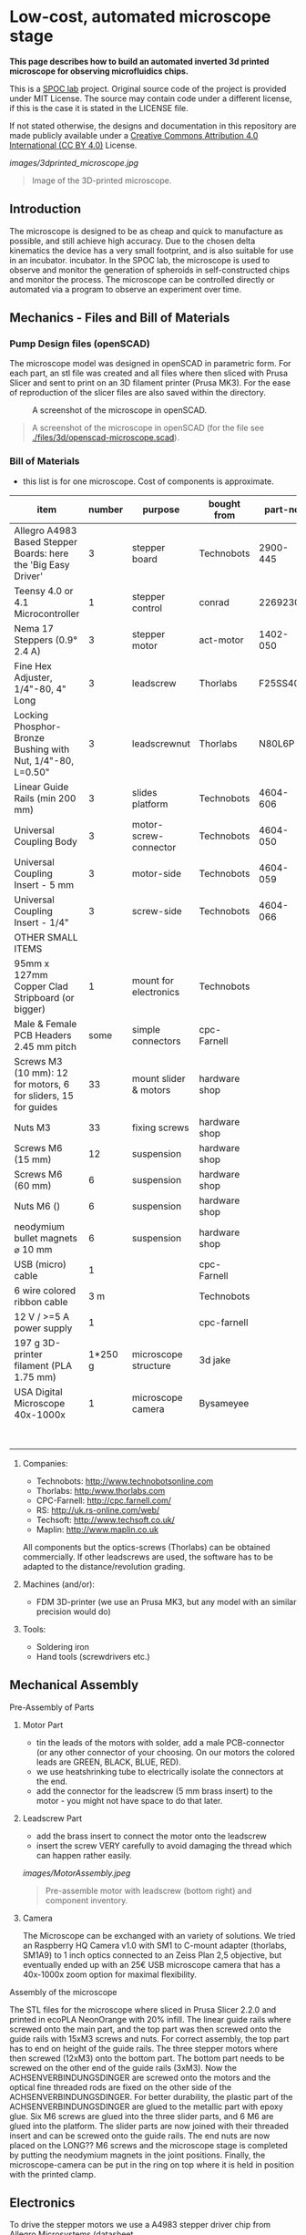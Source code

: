 
* Low-cost, automated microscope stage

*This page describes how to build an automated inverted 3d printed microscope for observing microfluidics chips.*

This is a [[https://www.plus.ac.at/biowissenschaften/der-fachbereich/arbeitsgruppen/lepperdinger/spoc-labs/][SPOC lab]] project. Original source code of the project
is provided under MIT License. The source may contain code under a different license, if this is the case it is stated in the LICENSE file.

If not stated otherwise, the designs and documentation in this repository
are made publicly available under a
[[https://creativecommons.org/licenses/by/4.0/][Creative Commons Attribution 4.0 International (CC BY 4.0)]] License.


#+CAPTION: Image of the 3D-printed version of the microscope.
[[images/3dprinted_microscope.jpg]]
#+BEGIN_QUOTE
Image of the 3D-printed microscope.
#+END_QUOTE


** Introduction

The microscope is designed to be as cheap and quick to manufacture as possible,
and still achieve high accuracy. Due to the chosen delta kinematics
the device has a very small footprint, and is also suitable for use in an incubator.
incubator. In the SPOC lab, the microscope is used
to observe and monitor the generation of spheroids in self-constructed chips and monitor the process.
The microscope can be controlled directly
or automated via a program to observe an experiment over time.


** Mechanics - Files and Bill of Materials   

*** Pump Design files (openSCAD)

The microscope model was designed in openSCAD in parametric form.
For each part, an stl file was created and all files where then sliced
with Prusa Slicer and sent to print on an 3D filament printer (Prusa MK3).
For the ease of reproduction of the slicer files are also saved within the directory.

#+CAPTION: A screenshot of the microscope in openSCAD.
[[./images/openscad_microscope.png]]
#+BEGIN_QUOTE
A screenshot of the microscope in openSCAD (for the file see
[[./files/3d/openscad-microscope.scad]]).
#+END_QUOTE


*** Bill of Materials

- this list is for one microscope. Cost of components
  is approximate.

| item                                                           |      number | purpose               | bought from   |  part-no | costs in  € |
|----------------------------------------------------------------+-------------+-----------------------+---------------+----------+-------------|
| Allegro A4983 Based Stepper Boards: here the 'Big Easy Driver' |           3 | stepper board         | Technobots    | 2900-445 | ~ 70        |
| Teensy 4.0 or 4.1 Microcontroller                              |           1 | stepper control       | conrad        |  2269230 | ~ 30        |
| Nema 17 Steppers (0.9° 2.4 A)                                  |           3 | stepper motor         | act-motor     | 1402-050 | ~ 60        |
| Fine Hex Adjuster, 1/4"-80, 4" Long                            |           3 | leadscrew             | Thorlabs      | F25SS400 | ~ 40        |
| Locking Phosphor-Bronze Bushing with Nut, 1/4"-80, L=0.50"     |           3 | leadscrewnut          | Thorlabs      |   N80L6P | ~ 28        |
| Linear Guide Rails (min 200 mm)                                |           3 | slides platform       | Technobots    | 4604-606 | ~ 45        |
| Universal Coupling Body                                        |           3 | motor-screw-connector | Technobots    | 4604-050 | ~ 12        |
| Universal Coupling Insert - 5 mm                               |           3 | motor-side            | Technobots    | 4604-059 | ~ 8         |
| Universal Coupling Insert - 1/4"                               |           3 | screw-side            | Technobots    | 4604-066 | ~ 8         |
| OTHER SMALL ITEMS                                              |             |                       |               |          |             |
| 95mm x 127mm Copper Clad Stripboard (or bigger)                |           1 | mount for electronics | Technobots    |          | ~ 2         |
| Male & Female PCB Headers 2.45 mm pitch                        |        some | simple connectors     | cpc-Farnell   |          | ~ 10        |
| Screws M3 (10 mm): 12 for motors, 6 for sliders, 15 for guides |          33 | mount slider & motors | hardware shop |          |             |
| Nuts M3                                                        |          33 | fixing screws         | hardware shop |          |             |
| Screws M6 (15 mm)                                              |          12 | suspension            | hardware shop |          |             |
| Screws M6 (60 mm)                                              |           6 | suspension            | hardware shop |          |             |
| Nuts M6 ()                                                     |           6 | suspension            | hardware shop |          |             |
| neodymium bullet magnets ⌀ 10 mm                               |           6 | suspension            | hardware shop |          |             |
| USB (micro) cable                                              |           1 |                       | cpc-Farnell   |          | ~ 3         |
| 6 wire colored ribbon cable                                    |         3 m |                       | Technobots    |          | ~ 3         |
| 12 V / >=5 A power supply                                      |           1 |                       | cpc-farnell   |          | ~ 20        |
| 197 g 3D-printer filament (PLA 1.75 mm)                        |     1*250 g | microscope structure  | 3d jake       |          | ~ 10        |
| USA Digital Microscope 40x-1000x                               |           1 | microscope camera     | Bysameyee     |          | ~ 20        |
|----------------------------------------------------------------+-------------+-----------------------+---------------+----------+-------------|
|                                                                |             |                       |               |          | <  400     |

**** Companies:
- Technobots:  http://www.technobotsonline.com
- Thorlabs:    http:/www.thorlabs.com
- CPC-Farnell: http://cpc.farnell.com/
- RS:          http://uk.rs-online.com/web/
- Techsoft:    http://www.techsoft.co.uk/
- Maplin:      http://www.maplin.co.uk

All components but the optics-screws (Thorlabs) can be obtained
commercially. If other leadscrews are used, the software has to be
adapted to the distance/revolution grading.

**** Machines (and/or):
- FDM 3D-printer (we use an Prusa MK3, but any model with an similar precision would do)

**** Tools:
- Soldering iron
- Hand tools (screwdrivers etc.)

** Mechanical Assembly 

**** Pre-Assembly of Parts
***** Motor Part
- tin the leads of the motors with solder, add a male
  PCB-connector (or any other connector of your choosing. On our
  motors the colored leads are GREEN, BLACK, BLUE, RED).
- we use heatshrinking tube to electrically isolate the connectors at the end.
- add the connector for the leadscrew (5 mm brass insert) to the
  motor - you might not have space to do that later.

***** Leadscrew Part
- add the brass insert to connect the motor onto the leadscrew
- insert the screw VERY carefully to avoid damaging the thread which can
  happen rather easily.

#+CAPTION: Pre-assemble motor with leadscrew (bottom right) and component inventory.
[[images/MotorAssembly.jpeg]]
#+BEGIN_QUOTE
Pre-assemble motor with leadscrew (bottom right) and component inventory.
#+END_QUOTE

***** Camera
The Microscope can be exchanged with an variety of solutions. We tried an Raspberry HQ Camera v1.0
with SM1 to C-mount adapter (thorlabs, SM1A9) to 1 inch optics connected to an Zeiss Plan 2,5 objective,
but eventually ended up with an 25€ USB microscope camera that has a 40x-1000x zoom option for maximal flexibility.

**** Assembly of the microscope

The STL files for the microscope where sliced in Prusa Slicer 2.2.0 and printed in ecoPLA NeonOrange with 20% infill.
The linear guide rails where screwed onto the main part, and the top part was then screwed onto the guide rails with 15xM3 screws and nuts.
For correct assembly, the top part has to end on height of the guide rails.
The three stepper motors where then screwed (12xM3) onto the bottom part.
The bottom part needs to be screwed on the other end of the guide rails (3xM3).
Now the ACHSENVERBINDUNGSDINGER are screwed onto the motors and the optical fine threaded rods are fixed on the other side of the ACHSENVERBINDUNGSDINGER.
For better durability, the plastic part of the ACHSENVERBINDUNGSDINGER are glued to the metallic part with epoxy glue.
Six M6 screws are glued into the three slider parts, and 6 M6 are glued into the platform.
The slider parts are now joined with their threaded insert and can be screwed onto the guide rails.
The end nuts are now placed on the LONG?? M6 screws and the microscope stage is completed by putting the neodymium magnets in the joint positions.
Finally, the microscope-camera can be put in the ring on top where it is held in position with the printed clamp.


** Electronics
To drive the stepper motors we use a A4983 stepper driver
chip from Allegro Microsystems (datasheet http://www.technobotsonline.com/Datasheets2/1518-009-A4983SETTR-T.pdf).
For convenience we use one 'Big Easy Driver' for each motor
(http://www.technobotsonline.com/big-easy-driver.html,
http://www.schmalzhaus.com/BigEasyDriver/). The 'Big Easy Driver'
boards are nice, because they default to 16 step microstepping mode,
when the 'MS1, MS2, MS3' pins are left unconnected (which means that
less soldering has to be done). With 16-step microstepping, one
revelation of the leadscrew (318 micrometer movement) is divided into
400*16=6400 steps resulting in a stable flow even at very low
flowrates. The stepper drivers are controlled
with a teensy 4.0 or 4.1 microcontroller.

#+CAPTION: Left: Images of the electronics board with three stepper driver boards mounted. Right: Schematic diagram.
[[images/Electronics.jpeg]]
#+BEGIN_QUOTE
Left: Images of the electronics board with three stepper driver boards
mounted. Right: Schematic diagram.
#+END_QUOTE


*** Make the board
- solder connectors onto the driver board (e.g. PCB-connectors)

- layout the parts on a stripboard and drill holes so that you can
  mount the board with screws to an enclosure (e.g. from laser-cut
  acrylic).

- solder female PCB-connectors on the board for the teensy and the
  stepper boards (don't forget to cut the traces on the stripboard
  underneath).
- make all the necessary connections (see layout...)

- we made the system as simple as possible: 
  - no connection to MS1, MS2, MS3 - all are pulled high when not
    connected (means the driver defaults to 16 microstep-mode
  - no connection to sleep (slp) and reset (rst) - if powered the
    system will be on all the time. If you want to shut down the
    motors, turn off the power.
 
  - this leaves only the following connections to be made:
    - enable (en) is pulled low on all by connecting to ground (this
      is important, else the pins float).
    - shared GND between teensy and the quadstepper board (or single
      big easy drivers)
    - step-pin (stp): if high for >1 microsecond, the motor will step
    - direction-pin (dir): high/low sets the direction (if one of the motors
      steps the 'wrong' direction, just reverse the connections of the
      leads from (e.g. green, black, blue, red --> to red, blue,
      black, green).

  - Teensy is powered by a USB connection and the motors are powered
    separately (we use a 12V 5A power supply).


- Don't forget to adjust the current supplied to the motor with the
  small potentiometer on the stepper driver board. On max, the chip
  gets hot and the motor might have enough torque to continue beyond
  the end-stop, damaging the microscope assembly.


* Software for the Microscope
** Introduction - mode of operation and choice of tools

The microscope motors are controlled with a microcontroller (a 'teensy' 4.0 or 4.1)
and a software front end written in Pure Data (PD). The teensy
(https://www.pjrc.com/teensy/teensy31.html) is a 3.3V, 32-bit ARM
based microcontroller that is compatible with the Arduino toolchain
(https://www.arduino.cc/en/Guide/HomePage) and therefore easy to
program. The prime reason to use a teensy is the high speed USB data
transfer they allow
(https://www.pjrc.com/teensy/benchmark_usb_serial_receive.html). Apart
from controlling machinery, the teensy is well suited for data
acquisition tasks.

Pure Data (PD, https://puredata.info/) is an open source dataflow
programming language used primarily for music and video applications.
It runs on nearly every computing platform, is straightforward to
learn and can be modified 'live'.

The communication protocol between the microcontroller and PD is OSC
('Open Sound Control', https://www.opensoundcontrol.org). It is a very
flexible, easy to use two-way communication.

#+CAPTION: System diagram.
[[images/SoftwareWorkflow.png]]
#+BEGIN_QUOTE
System diagram.
#+END_QUOTE

** Install the Software Toolchain
*** Arduino/Teensyduino
The easiest way to program teensy microcontrollers is to use the
Arduino IDE (download:https://www.arduino.cc/en/Main/Software). For
the teensy microcontrollers to be recognised by the Arduino IDE, one
must additionally install 'Teensyduino' (download:
https://www.pjrc.com/teensy/td_download.html). There is a detailed
tutorial on software installation and its use on the webpage. Most of
the Arduino libraries are compatible with teensy, Teensyduino itself
comes with many optimized ones (full install recommended).

*** Install Pure Data (PD) 
Pure Data can be downloaded from the PD community site
(https://puredata.info/downloads) and installation is straightforward.

For Mac or Win you should choose to install PD-extended, which is
pre-packaged with many additional externals from the community (all
necessary things needed for this project should be installed per
default). PD-extended is not actively maintained any more, but still
works well. Alternatively you can use PD-Vanilla and install externals
via the 'deken'-plugin (https://github.com/pure-data/deken) as
required.

On a Linux system, you should use 'PD-L2ORK'
(http://l2ork.music.vt.edu/main/make-your-own-l2ork/software/), an
up-to-date, maintained and beautified version of PD-extended from the
'Linux Laptop Orchestra' (Virginia Tech Music Department). Beta
versions for Mac and Win are now also available. PD-L2ORK runs well on
Ubuntu, but also under Raspberry OS on Raspberry Pi Model 3 and 4. This
allows a small touchscreen interface to be used resulting in a
small-footprint solution.

** Setting up the System 
- program the teensy
- open the PD-program 

** How the System Works  
In the frontend control in the PureData, the rotation movement of the individual
of the individual motors is calculated.
This number of steps is now sent to the microcontroller,
which in turn controls the motor driver via the Step/Dir protocol.

** Getting it to Run
*** To get a debian system to run all necessary programs, use the new-raspi.sh shell script.

#+CAPTION: Screenshot of the program. 
[[images/software_screenshot.png]]
#+BEGIN_QUOTE
Screenshot of the program. 
#+END_QUOTE

- Hit [devices], and the available serial ports will show in the
  console window. One of them is connected to the teensy. Click [open
  x[ (change the numbers by entering editing mode, ctrl-e (linux),
  cmd-e (mac)) and PD should connect to the teensy.

- upload the corresponding file to the microcontroller
  ([[./files/delta_microscope_arduino/delta_microscope_arduino.ino]]).
- place the PD-programs ([[./files/delta_microscope/delta_microscope.pd]])
 together with a little helper-program for OSC ([[./files/o.io.slipserial.pd]]) in a folder and
  open it in PD-extended or PD-L2ORK.
- The file 'delta_microscope.pd' is the software front end.
  


